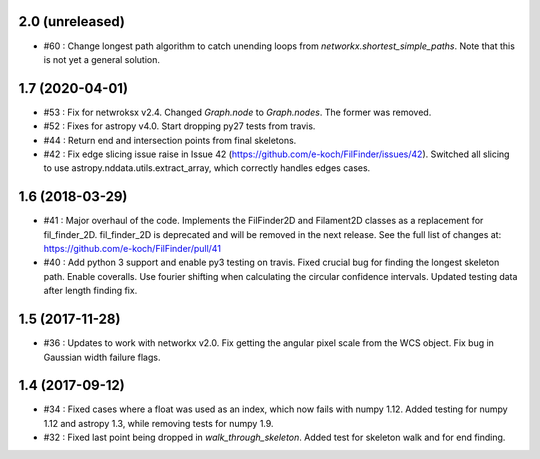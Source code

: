 2.0 (unreleased)
----------------
- #60 : Change longest path algorithm to catch unending loops from `networkx.shortest_simple_paths`. Note that this is not yet a general solution.

1.7 (2020-04-01)
----------------
- #53 : Fix for netwroksx v2.4. Changed `Graph.node` to `Graph.nodes`. The former was removed.
- #52 : Fixes for astropy v4.0. Start dropping py27 tests from travis.
- #44 : Return end and intersection points from final skeletons.
- #42 : Fix edge slicing issue raise in Issue 42 (https://github.com/e-koch/FilFinder/issues/42). Switched all slicing to use astropy.nddata.utils.extract_array, which correctly handles edges cases.


1.6 (2018-03-29)
----------------
- #41 : Major overhaul of the code. Implements the FilFinder2D and Filament2D classes as a replacement for fil_finder_2D. fil_finder_2D is deprecated and will be removed in the next release. See the full list of changes at: https://github.com/e-koch/FilFinder/pull/41
- #40 : Add python 3 support and enable py3 testing on travis. Fixed crucial bug for finding the longest skeleton path. Enable coveralls. Use fourier shifting when calculating the circular confidence intervals. Updated testing data after length finding fix.

1.5 (2017-11-28)
----------------
- #36 : Updates to work with networkx v2.0. Fix getting the angular pixel scale from the WCS object. Fix bug in Gaussian width failure flags.

1.4 (2017-09-12)
----------------
- #34 : Fixed cases where a float was used as an index, which now fails with numpy 1.12. Added testing for numpy 1.12 and astropy 1.3, while removing tests for numpy 1.9.
- #32 : Fixed last point being dropped in `walk_through_skeleton`. Added test for skeleton walk and for end finding.
